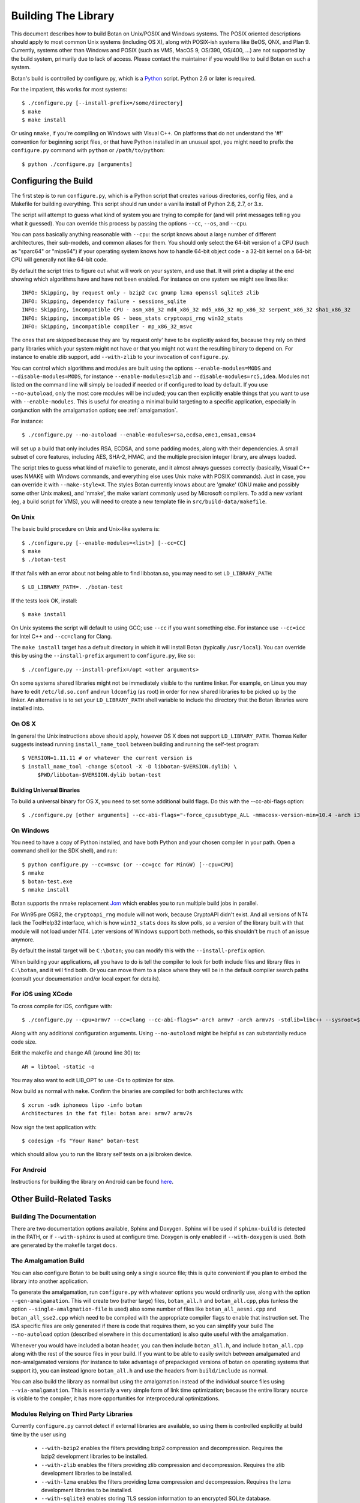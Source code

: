 Building The Library
=================================

This document describes how to build Botan on Unix/POSIX and Windows
systems. The POSIX oriented descriptions should apply to most
common Unix systems (including OS X), along with POSIX-ish systems
like BeOS, QNX, and Plan 9. Currently, systems other than Windows and
POSIX (such as VMS, MacOS 9, OS/390, OS/400, ...) are not supported by
the build system, primarily due to lack of access. Please contact the
maintainer if you would like to build Botan on such a system.

Botan's build is controlled by configure.py, which is a `Python
<http://www.python.org>`_ script. Python 2.6 or later is required.

For the impatient, this works for most systems::

  $ ./configure.py [--install-prefix=/some/directory]
  $ make
  $ make install

Or using ``nmake``, if you're compiling on Windows with Visual C++. On
platforms that do not understand the '#!' convention for beginning
script files, or that have Python installed in an unusual spot, you
might need to prefix the ``configure.py`` command with ``python`` or
``/path/to/python``::

  $ python ./configure.py [arguments]

Configuring the Build
---------------------------------

The first step is to run ``configure.py``, which is a Python script
that creates various directories, config files, and a Makefile for
building everything. This script should run under a vanilla install of
Python 2.6, 2.7, or 3.x.

The script will attempt to guess what kind of system you are trying to
compile for (and will print messages telling you what it guessed).
You can override this process by passing the options ``--cc``,
``--os``, and ``--cpu``.

You can pass basically anything reasonable with ``--cpu``: the script
knows about a large number of different architectures, their
sub-models, and common aliases for them. You should only select the
64-bit version of a CPU (such as "sparc64" or "mips64") if your
operating system knows how to handle 64-bit object code - a 32-bit
kernel on a 64-bit CPU will generally not like 64-bit code.

By default the script tries to figure out what will work on your
system, and use that. It will print a display at the end showing which
algorithms have and have not been enabled. For instance on one system
we might see lines like::

   INFO: Skipping, by request only - bzip2 cvc gnump lzma openssl sqlite3 zlib
   INFO: Skipping, dependency failure - sessions_sqlite
   INFO: Skipping, incompatible CPU - asm_x86_32 md4_x86_32 md5_x86_32 mp_x86_32 serpent_x86_32 sha1_x86_32
   INFO: Skipping, incompatible OS - beos_stats cryptoapi_rng win32_stats
   INFO: Skipping, incompatible compiler - mp_x86_32_msvc

The ones that are skipped because they are 'by request only' have to
be explicitly asked for, because they rely on third party libraries
which your system might not have or that you might not want the
resulting binary to depend on. For instance to enable zlib support,
add ``--with-zlib`` to your invocation of ``configure.py``.

You can control which algorithms and modules are built using the
options ``--enable-modules=MODS`` and ``--disable-modules=MODS``, for
instance ``--enable-modules=zlib`` and ``--disable-modules=rc5,idea``.
Modules not listed on the command line will simply be loaded if needed
or if configured to load by default. If you use ``--no-autoload``,
only the most core modules will be included; you can then explicitly
enable things that you want to use with ``--enable-modules``. This is
useful for creating a minimal build targeting to a specific
application, especially in conjunction with the amalgamation option;
see :ref:`amalgamation`.

For instance::

 $ ./configure.py --no-autoload --enable-modules=rsa,ecdsa,eme1,emsa1,emsa4

will set up a build that only includes RSA, ECDSA, and some padding
modes, along with their dependencies. A small subset of core features,
including AES, SHA-2, HMAC, and the multiple precision integer
library, are always loaded.

The script tries to guess what kind of makefile to generate, and it
almost always guesses correctly (basically, Visual C++ uses NMAKE with
Windows commands, and everything else uses Unix make with POSIX
commands). Just in case, you can override it with
``--make-style=X``. The styles Botan currently knows about are 'gmake'
(GNU make and possibly some other Unix makes), and 'nmake', the make
variant commonly used by Microsoft compilers. To add a new variant
(eg, a build script for VMS), you will need to create a new template
file in ``src/build-data/makefile``.

On Unix
^^^^^^^^^^^^^^^^^^^^^^^^^^^^^^^^^

The basic build procedure on Unix and Unix-like systems is::

   $ ./configure.py [--enable-modules=<list>] [--cc=CC]
   $ make
   $ ./botan-test

If that fails with an error about not being able to find libbotan.so,
you may need to set ``LD_LIBRARY_PATH``::

   $ LD_LIBRARY_PATH=. ./botan-test

If the tests look OK, install::

   $ make install

On Unix systems the script will default to using GCC; use ``--cc`` if
you want something else. For instance use ``--cc=icc`` for Intel C++
and ``--cc=clang`` for Clang.

The ``make install`` target has a default directory in which it will
install Botan (typically ``/usr/local``). You can override this by
using the ``--install-prefix`` argument to ``configure.py``, like so::

   $ ./configure.py --install-prefix=/opt <other arguments>

On some systems shared libraries might not be immediately visible to
the runtime linker. For example, on Linux you may have to edit
``/etc/ld.so.conf`` and run ``ldconfig`` (as root) in order for new
shared libraries to be picked up by the linker. An alternative is to
set your ``LD_LIBRARY_PATH`` shell variable to include the directory
that the Botan libraries were installed into.

On OS X
^^^^^^^^^^^^^^^^^^^^^^^^^^^^^^^^^

In general the Unix instructions above should apply, however OS X does
not support ``LD_LIBRARY_PATH``. Thomas Keller suggests instead
running ``install_name_tool`` between building and running the
self-test program::

  $ VERSION=1.11.11 # or whatever the current version is
  $ install_name_tool -change $(otool -X -D libbotan-$VERSION.dylib) \
       $PWD/libbotan-$VERSION.dylib botan-test

Building Universal Binaries
&&&&&&&&&&&&&&&&&&&&&&&&&&&&&&&&&&&&&&&&

To build a universal binary for OS X, you need to set some additional
build flags. Do this with the --cc-abi-flags option::

  $ ./configure.py [other arguments] --cc-abi-flags="-force_cpusubtype_ALL -mmacosx-version-min=10.4 -arch i386 -arch ppc"

On Windows
^^^^^^^^^^^^^^^^^^^^^^^^^^^^^^^^^

You need to have a copy of Python installed, and have both Python and
your chosen compiler in your path. Open a command shell (or the SDK
shell), and run::

   $ python configure.py --cc=msvc (or --cc=gcc for MinGW) [--cpu=CPU]
   $ nmake
   $ botan-test.exe
   $ nmake install

Botan supports the nmake replacement `Jom <https://wiki.qt.io/Jom>`_
which enables you to run multiple build jobs in parallel.

For Win95 pre OSR2, the ``cryptoapi_rng`` module will not work,
because CryptoAPI didn't exist. And all versions of NT4 lack the
ToolHelp32 interface, which is how ``win32_stats`` does its slow
polls, so a version of the library built with that module will not
load under NT4. Later versions of Windows support both methods, so
this shouldn't be much of an issue anymore.

By default the install target will be ``C:\botan``; you can modify
this with the ``--install-prefix`` option.

When building your applications, all you have to do is tell the
compiler to look for both include files and library files in
``C:\botan``, and it will find both. Or you can move them to a
place where they will be in the default compiler search paths (consult
your documentation and/or local expert for details).


For iOS using XCode
^^^^^^^^^^^^^^^^^^^^^^^^^^^^^^^^^

To cross compile for iOS, configure with::

   $ ./configure.py --cpu=armv7 --cc=clang --cc-abi-flags="-arch armv7 -arch armv7s -stdlib=libc++ --sysroot=$(IOS_SYSROOT)"

Along with any additional configuration arguments. Using ``--no-autoload``
might be helpful as can substantially reduce code size.

Edit the makefile and change AR (around line 30) to::

   AR = libtool -static -o

You may also want to edit LIB_OPT to use -Os to optimize for size.

Now build as normal with ``make``. Confirm the binaries are compiled
for both architectures with::

   $ xcrun -sdk iphoneos lipo -info botan
   Architectures in the fat file: botan are: armv7 armv7s

Now sign the test application with::

   $ codesign -fs "Your Name" botan-test

which should allow you to run the library self tests on a jailbroken
device.

For Android
^^^^^^^^^^^^^^^^^^^^^^^^^^^^^^^^^^^^^^^^

Instructions for building the library on Android can be found
`here <http://www.tiwoc.de/blog/2013/03/building-the-botan-library-for-android/>`_.

Other Build-Related Tasks
----------------------------------------

.. _building_docs:

Building The Documentation
^^^^^^^^^^^^^^^^^^^^^^^^^^^^^^^^^^^^^^^^

There are two documentation options available, Sphinx and Doxygen.
Sphinx will be used if ``sphinx-build`` is detected in the PATH, or if
``--with-sphinx`` is used at configure time. Doxygen is only enabled
if ``--with-doxygen`` is used. Both are generated by the makefile
target ``docs``.


.. _amalgamation:

The Amalgamation Build
^^^^^^^^^^^^^^^^^^^^^^^^^^^^^^^^^^^^^^^^

You can also configure Botan to be built using only a single source file; this
is quite convenient if you plan to embed the library into another application.

To generate the amalgamation, run ``configure.py`` with whatever
options you would ordinarily use, along with the option
``--gen-amalgamation``. This will create two (rather large) files,
``botan_all.h`` and ``botan_all.cpp``, plus (unless the option
``--single-amalgmation-file`` is used) also some number of files like
``botan_all_aesni.cpp`` and ``botan_all_sse2.cpp`` which need to be
compiled with the appropriate compiler flags to enable that
instruction set. The ISA specific files are only generated if there is
code that requires them, so you can simplify your build The
``--no-autoload`` option (described elsewhere in this documentation)
is also quite useful with the amalgamation.

Whenever you would have included a botan header, you can then include
``botan_all.h``, and include ``botan_all.cpp`` along with the rest of
the source files in your build. If you want to be able to easily
switch between amalgamated and non-amalgamated versions (for instance
to take advantage of prepackaged versions of botan on operating
systems that support it), you can instead ignore ``botan_all.h`` and
use the headers from ``build/include`` as normal.

You can also build the library as normal but using the amalgamation
instead of the individual source files using ``--via-amalgamation``.
This is essentially a very simple form of link time optimization;
because the entire library source is visible to the compiler, it has
more opportunities for interprocedural optimizations.

Modules Relying on Third Party Libraries
^^^^^^^^^^^^^^^^^^^^^^^^^^^^^^^^^^^^^^^^

Currently ``configure.py`` cannot detect if external libraries are
available, so using them is controlled explicitly at build time
by the user using

 - ``--with-bzip2`` enables the filters providing bzip2 compression
   and decompression. Requires the bzip2 development libraries to be
   installed.

 - ``--with-zlib`` enables the filters providing zlib compression
   and decompression. Requires the zlib development libraries to be
   installed.

 - ``--with-lzma`` enables the filters providing lzma compression and
   decompression. Requires the lzma development libraries to be
   installed.

 - ``--with-sqlite3`` enables storing TLS session information to an
   encrypted SQLite database.

 - ``--with-gnump`` adds an alternative engine for public key
   cryptography that uses the GNU MP library. GNU MP 4.1 or later is
   required.

 - ``--with-openssl`` adds an engine that uses OpenSSL for some public
   key operations and ciphers/hashes. OpenSSL 0.9.7 or later is
   required.

Multiple Builds
^^^^^^^^^^^^^^^^^^^^^^^^^^^^^^^^^^^^^^^^

It may be useful to run multiple builds with different configurations.
Specify ``--build-dir=<dir>`` to set up a build environment in a
different directory.

Setting Distribution Info
^^^^^^^^^^^^^^^^^^^^^^^^^^^^^^^^^^^^^^^^

The build allows you to set some information about what distribution
this build of the library comes from.  It is particularly relevant to
people packaging the library for wider distribution, to signify what
distribution this build is from. Applications can test this value by
checking the string value of the macro ``BOTAN_DISTRIBUTION_INFO``. It
can be set using the ``--distribution-info`` flag to ``configure.py``,
and otherwise defaults to "unspecified". For instance, a `Gentoo
<http://www.gentoo.org>`_ ebuild might set it with
``--distribution-info="Gentoo ${PVR}"`` where ``${PVR}`` is an ebuild
variable automatically set to a combination of the library and ebuild
versions.

Local Configuration Settings
^^^^^^^^^^^^^^^^^^^^^^^^^^^^^^^^^^^^^^^^

You may want to do something peculiar with the configuration; to
support this there is a flag to ``configure.py`` called
``--with-local-config=<file>``. The contents of the file are
inserted into ``build/build.h`` which is (indirectly) included
into every Botan header and source file.

Configuration Parameters
^^^^^^^^^^^^^^^^^^^^^^^^^^^^^^^^^^^^^^^^

There are some configuration parameters which you may want to tweak
before building the library. These can be found in ``build.h``. This
file is overwritten every time the configure script is run (and does
not exist until after you run the script for the first time).

Also included in ``build/build.h`` are macros which let applications
check which features are included in the current version of the
library. All of them begin with ``BOTAN_HAS_``. For example, if
``BOTAN_HAS_BLOWFISH`` is defined, then an application can include
``<botan/blowfish.h>`` and use the Blowfish class.

``BOTAN_MP_WORD_BITS``: This macro controls the size of the words used
for calculations with the MPI implementation in Botan. You can choose
8, 16, 32, or 64. Normally this defaults to either 32 or 64, depending
on the processor. Unless you are building for a 8 or 16-bit CPU, this
isn't worth messing with.

``BOTAN_DEFAULT_BUFFER_SIZE``: This constant is used as the size of
buffers throughout Botan. The default should be fine for most
purposes, reduce if you are very concerned about runtime memory usage.

Building Applications
----------------------------------------

Unix
^^^^^^^^^^^^^^^^^^^^^^^^^^^^^^^^^^^^^^^^

Botan usually links in several different system libraries (such as
``librt`` or ``libz``), depending on which modules are configured at
compile time. In many environments, particularly ones using static
libraries, an application has to link against the same libraries as
Botan for the linking step to succeed. But how does it figure out what
libraries it *is* linked against?

The answer is to ask the ``botan`` command line tool using
the ``config`` and ``version`` commands.

``botan version``: Print the Botan version number.

``botan config prefix``: If no argument, print the prefix where Botan is
installed (such as ``/opt`` or ``/usr/local``).

``botan config cflags``: Print options that should be passed to the
compiler whenever a C++ file is compiled. Typically this is used for
setting include paths.

``botan config libs``: Print options for which libraries to link to
(this will include a reference to the botan library iself).

Your ``Makefile`` can run ``botan config`` and get the options
necessary for getting your application to compile and link, regardless
of whatever crazy libraries Botan might be linked against.

Windows
^^^^^^^^^^^^^^^^^^^^^^^^^^^^^^^^^^^^^^^^

No special help exists for building applications on Windows. However,
given that typically Windows software is distributed as binaries, this
is less of a problem - only the developer needs to worry about it. As
long as they can remember where they installed Botan, they just have
to set the appropriate flags in their Makefile/project file.

Language Wrappers
----------------------------------------

Building the Python wrappers
^^^^^^^^^^^^^^^^^^^^^^^^^^^^^^^^^^^^^^^^

The Python wrappers for Botan use Boost.Python, so you must have Boost
installed. To build the wrappers, pass the flag
``--with-boost-python`` to ``configure.py`` and build the ``python``
target with ``make``.

To install the module, use the ``install_python`` target.

See :doc:`Python Bindings <python>` for more information about the
binding.
